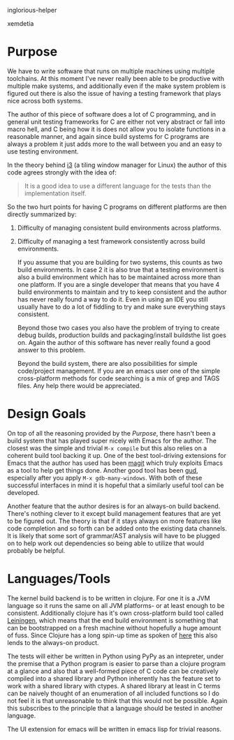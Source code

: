 inglorious-helper

xemdetia

* Purpose

  We have to write software that runs on multiple machines using
  multiple toolchains. At this moment I've never really been able to
  be productive with multiple make systems, and additionally even if
  the make system problem is figured out there is also the issue of
  having a testing framework that plays nice across both systems.

  The author of this piece of software does a lot of C programming,
  and in general unit testing frameworks for C are either not very
  abstract or fall into macro hell, and C being how it is does not
  allow you to isolate functions in a reasonable manner, and again
  since build systems for C programs are always a problem it just adds
  more to the wall between you and an easy to use testing environment.

  In the theory behind [[http://i3wm.org/docs/testsuite.html][i3]] (a tiling window manager for Linux) the
  author of this code agrees strongly with the idea of:

  #+begin_quote
  It is a good idea to use a different language for the tests than the
  implementation itself.
  #+end_quote
  
  So the two hurt points for having C programs on different platforms
  are then directly summarized by:

  1. Difficulty of managing consistent build environments across
     platforms.
  2. Difficulty of managing a test framework consistently across build
     environments.

     If you assume that you are building for two systems, this counts as
     two build environments. In case 2 it is also true that a testing
     environment is also a build environment which has to be maintained
     across more than one platform. If you are a single developer that
     means that you have 4 build environments to maintain and try to keep
     consistent and the author has never really found a way to do
     it. Even in using an IDE you still usually have to do a lot of
     fiddling to try and make sure everything stays consistent.

     Beyond those two cases you also have the problem of trying to create
     debug builds, production builds and packaging/install buildsthe list
     goes on. Again the author of this software has never really found a
     good answer to this problem.

     Beyond the build system, there are also possibilities for simple
     code/project management. If you are an emacs user one of the simple
     cross-platform methods for code searching is a mix of grep and TAGS
     files. Any help there would be appreciated.

* Design Goals
  
  On top of all the reasoning provided by the [[Purpose]], there hasn't
  been a build system that has played super nicely with Emacs for the
  author. The closest was the simple and trivial =M-x compile= but
  this also relies on a coherent build tool backing it up. One of the
  best tool-driving extensions for Emacs that the author has used has
  been [[http://philjackson.github.com/magit/][magit]] which truly exploits Emacs as a tool to help get things
  done. Another good tool has been [[http://emacswiki.org/GrandUnifiedDebugger][gud]], especially after you apply
  =M-x gdb-many-windows=. With both of these successful interfaces in
  mind it is hopeful that a similarly useful tool can be developed.

  Another feature that the author desires is for an always-on build
  backend. There's nothing clever to it except build management
  features that are yet to be figured out. The theory is that if it
  stays always on more features like code completion and so forth can
  be added onto the existing data channels. It is likely that some
  sort of grammar/AST analysis will have to be plugged on to help
  work out dependencies so being able to utilize that would probably
  be helpful.

* Languages/Tools

  The kernel build backend is to be written in clojure. For one it is
  a JVM language so it runs the same on all JVM platforms- or at
  least enough to be consistent. Additionally clojure has it's own
  cross-platform build tool called [[http://leiningen.org/][Leiningen]], which means that the
  end build environment is something that can be bootstrapped on a
  fresh machine without hopefully a huge amount of fuss. Since
  Clojure has a long spin-up time as spoken of [[http://martinsprogrammingblog.blogspot.com/2012/02/why-is-clojure-so-slow.html][here]] this also lends
  to the always-on product.

  The tests will either be written in Python using PyPy as an
  intepreter, under the premise that a Python program is easier to
  parse than a clojure program at a glance and also that a
  well-formed piece of C code can be creatively compiled into a
  shared library and Python inherently has the feature set to work
  with a shared library with ctypes. A shared library at least in C
  terms can be naively thought of an enumeration of all included
  functions so I do not feel it is that unreasonable to think that
  this would not be possible. Again this subscribes to the principle
  that a language should be tested in another language.

  The UI extension for emacs will be written in emacs lisp for
  trivial reasons.
